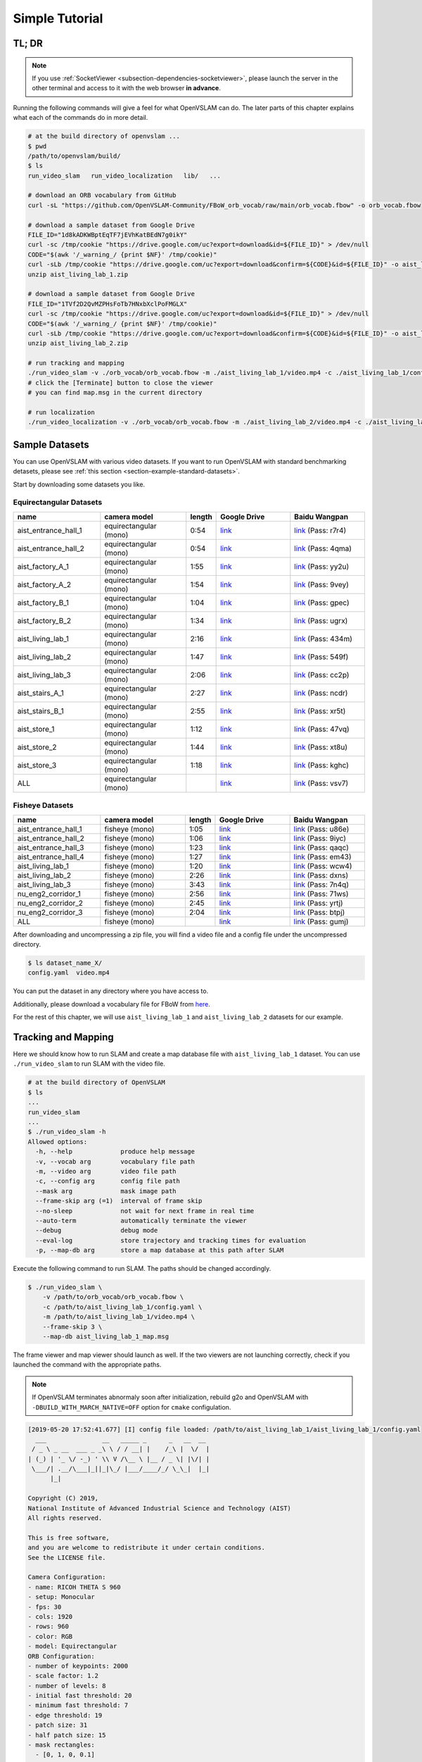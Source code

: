 .. _chapter-simple-tutorial:

===============
Simple Tutorial
===============

TL; DR
^^^^^^

.. NOTE ::

  If you use :ref:`SocketViewer <subsection-dependencies-socketviewer>`, please launch the server in the other terminal and access to it with the web browser **in advance**.

Running the following commands will give a feel for what OpenVSLAM can do.
The later parts of this chapter explains what each of the commands do in more detail.

.. code-block:: bash

    # at the build directory of openvslam ...
    $ pwd
    /path/to/openvslam/build/
    $ ls
    run_video_slam   run_video_localization   lib/   ...

    # download an ORB vocabulary from GitHub
    curl -sL "https://github.com/OpenVSLAM-Community/FBoW_orb_vocab/raw/main/orb_vocab.fbow" -o orb_vocab.fbow

    # download a sample dataset from Google Drive
    FILE_ID="1d8kADKWBptEqTF7jEVhKatBEdN7g0ikY"
    curl -sc /tmp/cookie "https://drive.google.com/uc?export=download&id=${FILE_ID}" > /dev/null
    CODE="$(awk '/_warning_/ {print $NF}' /tmp/cookie)"
    curl -sLb /tmp/cookie "https://drive.google.com/uc?export=download&confirm=${CODE}&id=${FILE_ID}" -o aist_living_lab_1.zip
    unzip aist_living_lab_1.zip

    # download a sample dataset from Google Drive
    FILE_ID="1TVf2D2QvMZPHsFoTb7HNxbXclPoFMGLX"
    curl -sc /tmp/cookie "https://drive.google.com/uc?export=download&id=${FILE_ID}" > /dev/null
    CODE="$(awk '/_warning_/ {print $NF}' /tmp/cookie)"
    curl -sLb /tmp/cookie "https://drive.google.com/uc?export=download&confirm=${CODE}&id=${FILE_ID}" -o aist_living_lab_2.zip
    unzip aist_living_lab_2.zip

    # run tracking and mapping
    ./run_video_slam -v ./orb_vocab/orb_vocab.fbow -m ./aist_living_lab_1/video.mp4 -c ./aist_living_lab_1/config.yaml --frame-skip 3 --no-sleep --map-db map.msg
    # click the [Terminate] button to close the viewer
    # you can find map.msg in the current directory

    # run localization
    ./run_video_localization -v ./orb_vocab/orb_vocab.fbow -m ./aist_living_lab_2/video.mp4 -c ./aist_living_lab_2/config.yaml --frame-skip 3 --no-sleep --map-db map.msg


Sample Datasets
^^^^^^^^^^^^^^^

You can use OpenVSLAM with various video datasets.
If you want to run OpenVSLAM with standard benchmarking detasets, please see :ref:`this section <section-example-standard-datasets>`.

Start by downloading some datasets you like.

Equirectangular Datasets
````````````````````````

.. list-table::
    :header-rows: 1
    :widths: 8, 8, 2, 7, 7

    * - name
      - camera model
      - length
      - Google Drive
      - Baidu Wangpan
    * - aist_entrance_hall_1
      - equirectangular (mono)
      - 0:54
      - `link <https://drive.google.com/open?id=1A_gq8LYuENePhNHsuscLZQPhbJJwzAq4>`__
      - `link <https://pan.baidu.com/s/1RTQJXFib96MaWe3NgWjW-Q>`__ (Pass: r7r4)
    * - aist_entrance_hall_2
      - equirectangular (mono)
      - 0:54
      - `link <https://drive.google.com/open?id=1A_gq8LYuENePhNHsuscLZQPhbJJwzAq4>`__
      - `link <https://pan.baidu.com/s/1RUDh1Gy9BMWlwZY4MnlW4w>`__ (Pass: 4qma)
    * - aist_factory_A_1
      - equirectangular (mono)
      - 1:55
      - `link <https://drive.google.com/open?id=1A_gq8LYuENePhNHsuscLZQPhbJJwzAq4>`__
      - `link <https://pan.baidu.com/s/1N4BxEj086RrToY2OA1iJvg>`__ (Pass: yy2u)
    * - aist_factory_A_2
      - equirectangular (mono)
      - 1:54
      - `link <https://drive.google.com/open?id=1A_gq8LYuENePhNHsuscLZQPhbJJwzAq4>`__
      - `link <https://pan.baidu.com/s/10HlYWYNX2J9oRVDpmT6SnA>`__ (Pass: 9vey)
    * - aist_factory_B_1
      - equirectangular (mono)
      - 1:04
      - `link <https://drive.google.com/open?id=1A_gq8LYuENePhNHsuscLZQPhbJJwzAq4>`__
      - `link <https://pan.baidu.com/s/1rVSem2pD-kILX5cEvucyFg>`__ (Pass: gpec)
    * - aist_factory_B_2
      - equirectangular (mono)
      - 1:34
      - `link <https://drive.google.com/open?id=1A_gq8LYuENePhNHsuscLZQPhbJJwzAq4>`__
      - `link <https://pan.baidu.com/s/1NSnDiof3-4zp6JX0dUDFUQ>`__ (Pass: ugrx)
    * - aist_living_lab_1
      - equirectangular (mono)
      - 2:16
      - `link <https://drive.google.com/open?id=1A_gq8LYuENePhNHsuscLZQPhbJJwzAq4>`__
      - `link <https://pan.baidu.com/s/1HtFP1czDz2rWQpvvX2ywpQ>`__ (Pass: 434m)
    * - aist_living_lab_2
      - equirectangular (mono)
      - 1:47
      - `link <https://drive.google.com/open?id=1A_gq8LYuENePhNHsuscLZQPhbJJwzAq4>`__
      - `link <https://pan.baidu.com/s/1NFP9owNKwLaeVl08R3UAnA>`__ (Pass: 549f)
    * - aist_living_lab_3
      - equirectangular (mono)
      - 2:06
      - `link <https://drive.google.com/open?id=1A_gq8LYuENePhNHsuscLZQPhbJJwzAq4>`__
      - `link <https://pan.baidu.com/s/13ORfLxbOUvX1CwK0pHCv4g>`__ (Pass: cc2p)
    * - aist_stairs_A_1
      - equirectangular (mono)
      - 2:27
      - `link <https://drive.google.com/open?id=1A_gq8LYuENePhNHsuscLZQPhbJJwzAq4>`__
      - `link <https://pan.baidu.com/s/1ECTjzGHxjygVUI4YoGNpww>`__ (Pass: ncdr)
    * - aist_stairs_B_1
      - equirectangular (mono)
      - 2:55
      - `link <https://drive.google.com/open?id=1A_gq8LYuENePhNHsuscLZQPhbJJwzAq4>`__
      - `link <https://pan.baidu.com/s/1m2ofFc9KhSSy7iWY0OjitQ>`__ (Pass: xr5t)
    * - aist_store_1
      - equirectangular (mono)
      - 1:12
      - `link <https://drive.google.com/open?id=1A_gq8LYuENePhNHsuscLZQPhbJJwzAq4>`__
      - `link <https://pan.baidu.com/s/1NxdGty8KVOZg9gJqafDw8A>`__ (Pass: 47vq)
    * - aist_store_2
      - equirectangular (mono)
      - 1:44
      - `link <https://drive.google.com/open?id=1A_gq8LYuENePhNHsuscLZQPhbJJwzAq4>`__
      - `link <https://pan.baidu.com/s/1QPWw45AfavtuzsyNNREioQ>`__ (Pass: xt8u)
    * - aist_store_3
      - equirectangular (mono)
      - 1:18
      - `link <https://drive.google.com/open?id=1A_gq8LYuENePhNHsuscLZQPhbJJwzAq4>`__
      - `link <https://pan.baidu.com/s/1a43ykBO2ObIle8S7FmvO0Q>`__ (Pass: kghc)
    * - ALL
      - equirectangular (mono)
      - 
      - `link <https://drive.google.com/open?id=1A_gq8LYuENePhNHsuscLZQPhbJJwzAq4>`__
      - `link <https://pan.baidu.com/s/1a6BCfQKpwhzlevZx1VkSZw>`__ (Pass: vsv7)

Fisheye Datasets
````````````````

.. list-table::
    :header-rows: 1
    :widths: 8, 8, 2, 7, 7

    * - name
      - camera model
      - length
      - Google Drive
      - Baidu Wangpan
    * - aist_entrance_hall_1
      - fisheye (mono)
      - 1:05
      - `link <https://drive.google.com/open?id=1SVDsgz-ydm1pAbrdmhRQTmWhJnUl_xr8>`__
      - `link <https://pan.baidu.com/s/1u7DtI1y9j5BhneL_UlFViQ>`__ (Pass: u86e)
    * - aist_entrance_hall_2
      - fisheye (mono)
      - 1:06
      - `link <https://drive.google.com/open?id=1SVDsgz-ydm1pAbrdmhRQTmWhJnUl_xr8>`__
      - `link <https://pan.baidu.com/s/1-uIgqvpYqwrKFWF_qkPVYg>`__ (Pass: 9iyc)
    * - aist_entrance_hall_3
      - fisheye (mono)
      - 1:23
      - `link <https://drive.google.com/open?id=1SVDsgz-ydm1pAbrdmhRQTmWhJnUl_xr8>`__
      - `link <https://pan.baidu.com/s/1LphrOShoLCYef2bDGT-IRA>`__ (Pass: qaqc)
    * - aist_entrance_hall_4
      - fisheye (mono)
      - 1:27
      - `link <https://drive.google.com/open?id=1SVDsgz-ydm1pAbrdmhRQTmWhJnUl_xr8>`__
      - `link <https://pan.baidu.com/s/1ftfIoa1ouN0vCukFYr51yg>`__ (Pass: em43)
    * - aist_living_lab_1
      - fisheye (mono)
      - 1:20
      - `link <https://drive.google.com/open?id=1SVDsgz-ydm1pAbrdmhRQTmWhJnUl_xr8>`__
      - `link <https://pan.baidu.com/s/10sr2HpL2AXnVdZZPybKNkA>`__ (Pass: wcw4)
    * - aist_living_lab_2
      - fisheye (mono)
      - 2:26
      - `link <https://drive.google.com/open?id=1SVDsgz-ydm1pAbrdmhRQTmWhJnUl_xr8>`__
      - `link <https://pan.baidu.com/s/11bse95I7IFAUB29N8i-jNw>`__ (Pass: dxns)
    * - aist_living_lab_3
      - fisheye (mono)
      - 3:43
      - `link <https://drive.google.com/open?id=1SVDsgz-ydm1pAbrdmhRQTmWhJnUl_xr8>`__
      - `link <https://pan.baidu.com/s/1M-UwqCOpSAETrcFxYaDnXg>`__ (Pass: 7n4q)
    * - nu_eng2_corridor_1
      - fisheye (mono)
      - 2:56
      - `link <https://drive.google.com/open?id=1SVDsgz-ydm1pAbrdmhRQTmWhJnUl_xr8>`__
      - `link <https://pan.baidu.com/s/1ztjXhXCM7GSSTmFd6d95rw>`__ (Pass: 71ws)
    * - nu_eng2_corridor_2
      - fisheye (mono)
      - 2:45
      - `link <https://drive.google.com/open?id=1SVDsgz-ydm1pAbrdmhRQTmWhJnUl_xr8>`__
      - `link <https://pan.baidu.com/s/1j4IAPuux3dzE5W7fM6o7Pw>`__ (Pass: yrtj)
    * - nu_eng2_corridor_3
      - fisheye (mono)
      - 2:04
      - `link <https://drive.google.com/open?id=1SVDsgz-ydm1pAbrdmhRQTmWhJnUl_xr8>`__
      - `link <https://pan.baidu.com/s/1cYEXzwYdr4YAjI6E_4B6wA>`__ (Pass: btpj)
    * - ALL
      - fisheye (mono)
      - 
      - `link <https://drive.google.com/open?id=1SVDsgz-ydm1pAbrdmhRQTmWhJnUl_xr8>`__
      - `link <https://pan.baidu.com/s/11gqp2t-A2kHRntyN8ueqSQ>`__ (Pass: gumj)


After downloading and uncompressing a zip file, you will find a video file and a config file under the uncompressed directory.


.. code-block:: bash

    $ ls dataset_name_X/
    config.yaml  video.mp4


You can put the dataset in any directory where you have access to.

| Additionally, please download a vocabulary file for FBoW from `here <https://github.com/OpenVSLAM-Community/FBoW_orb_vocab/raw/main/orb_vocab.fbow>`__.

For the rest of this chapter, we will use ``aist_living_lab_1`` and ``aist_living_lab_2`` datasets for our example.


Tracking and Mapping
^^^^^^^^^^^^^^^^^^^^

Here we should know how to run SLAM and create a map database file with ``aist_living_lab_1`` dataset.
You can use ``./run_video_slam`` to run SLAM with the video file.


.. code-block:: bash

    # at the build directory of OpenVSLAM
    $ ls
    ...
    run_video_slam
    ...
    $ ./run_video_slam -h
    Allowed options:
      -h, --help             produce help message
      -v, --vocab arg        vocabulary file path
      -m, --video arg        video file path
      -c, --config arg       config file path
      --mask arg             mask image path
      --frame-skip arg (=1)  interval of frame skip
      --no-sleep             not wait for next frame in real time
      --auto-term            automatically terminate the viewer
      --debug                debug mode
      --eval-log             store trajectory and tracking times for evaluation
      -p, --map-db arg       store a map database at this path after SLAM


Execute the following command to run SLAM.
The paths should be changed accordingly.


.. code-block:: bash

    $ ./run_video_slam \
        -v /path/to/orb_vocab/orb_vocab.fbow \
        -c /path/to/aist_living_lab_1/config.yaml \
        -m /path/to/aist_living_lab_1/video.mp4 \
        --frame-skip 3 \
        --map-db aist_living_lab_1_map.msg


The frame viewer and map viewer should launch as well.
If the two viewers are not launching correctly, check if you launched the command with the appropriate paths.


.. NOTE ::

    If OpenVSLAM terminates abnormaly soon after initialization, rebuild g2o and OpenVSLAM with ``-DBUILD_WITH_MARCH_NATIVE=OFF`` option for ``cmake`` configulation.


.. image:: ./img/slam_frame_viewer_1.png
    :width: 640px
    :align: center


.. image:: ./img/slam_map_viewer_1.png
    :width: 640px
    :align: center


.. code-block:: none

    [2019-05-20 17:52:41.677] [I] config file loaded: /path/to/aist_living_lab_1/aist_living_lab_1/config.yaml
      ___               __   _____ _      _   __  __  
     / _ \ _ __  ___ _ _\ \ / / __| |    /_\ |  \/  | 
    | (_) | '_ \/ -_) ' \\ V /\__ \ |__ / _ \| |\/| | 
     \___/| .__/\___|_||_|\_/ |___/____/_/ \_\_|  |_| 
          |_|                                         

    Copyright (C) 2019,
    National Institute of Advanced Industrial Science and Technology (AIST)
    All rights reserved.

    This is free software,
    and you are welcome to redistribute it under certain conditions.
    See the LICENSE file.

    Camera Configuration:
    - name: RICOH THETA S 960
    - setup: Monocular
    - fps: 30
    - cols: 1920
    - rows: 960
    - color: RGB
    - model: Equirectangular
    ORB Configuration:
    - number of keypoints: 2000
    - scale factor: 1.2
    - number of levels: 8
    - initial fast threshold: 20
    - minimum fast threshold: 7
    - edge threshold: 19
    - patch size: 31
    - half patch size: 15
    - mask rectangles:
      - [0, 1, 0, 0.1]
      - [0, 1, 0.84, 1]
      - [0, 0.2, 0.7, 1]
      - [0.8, 1, 0.7, 1]
    Tracking Configuration:

    [2019-05-20 17:52:41.678] [I] loading ORB vocabulary: /path/to/orb_vocab/orb_vocab.fbow
    [2019-05-20 17:52:42.037] [I] startup SLAM system
    [2019-05-20 17:52:42.038] [I] start local mapper
    [2019-05-20 17:52:42.038] [I] start loop closer
    [2019-05-20 17:52:42.395] [I] initialization succeeded with E
    [2019-05-20 17:52:42.424] [I] new map created with 191 points: frame 0 - frame 2
    [2019-05-20 17:53:39.092] [I] detect loop: keyframe 36 - keyframe 139
    [2019-05-20 17:53:39.094] [I] pause local mapper
    [2019-05-20 17:53:39.303] [I] resume local mapper
    [2019-05-20 17:53:39.303] [I] start loop bundle adjustment
    [2019-05-20 17:53:40.186] [I] finish loop bundle adjustment
    [2019-05-20 17:53:40.186] [I] updating map with pose propagation
    [2019-05-20 17:53:40.194] [I] pause local mapper
    [2019-05-20 17:53:40.199] [I] resume local mapper
    [2019-05-20 17:53:40.199] [I] updated map
    [2019-05-20 17:55:36.218] [I] shutdown SLAM system
    [2019-05-20 17:55:36.218] [I] encoding 1 camera(s) to store
    [2019-05-20 17:55:36.218] [I] encoding 301 keyframes to store
    [2019-05-20 17:55:37.906] [I] encoding 19900 landmarks to store
    [2019-05-20 17:55:38.819] [I] save the MessagePack file of database to aist_living_lab_1_map.msg
    median tracking time: 0.045391[s]
    mean tracking time: 0.0472221[s]
    [2019-05-20 17:55:40.087] [I] clear BoW database
    [2019-05-20 17:55:40.284] [I] clear map database


Please click the **Terminate** button to close the viewer.

After terminating, you will find a map database file ``aist_living_lab_1_map.msg``.


.. code-block:: bash

    $ ls
    ...
    aist_living_lab_1_map.msg
    ...


The format of map database files is `MessagePack <https://msgpack.org/>`_, so you can reuse created maps for any third-party applications other than OpenVSLAM.


Localization
^^^^^^^^^^^^

In this section, we will localize the frames in ``aist_living_lab_2`` dataset using the created map file ``aist_living_lab_1_map.msg``.
You can use ``./run_video_localization`` to run localization.


.. code-block:: bash

    $ ./run_video_localization -h
    Allowed options:
      -h, --help             produce help message
      -v, --vocab arg        vocabulary file path
      -m, --video arg        video file path
      -c, --config arg       config file path
      -p, --map-db arg       path to a prebuilt map database
      --mapping              perform mapping as well as localization
      --mask arg             mask image path
      --frame-skip arg (=1)  interval of frame skip
      --no-sleep             not wait for next frame in real time
      --auto-term            automatically terminate the viewer
      --debug                debug mode


Execute the following command to start localization.
The paths should be changed accordingly.


.. code-block:: bash

    $ ./run_video_localization \
        -v /path/to/orb_vocab/orb_vocab.fbow \
        -c /path/to/aist_living_lab_2/config.yaml \
        -m /path/to/aist_living_lab_2/video.mp4 \
        --frame-skip 3 \
        --map-db aist_living_lab_1_map.msg


The frame viewer and map viewer should launch as well.
If the two viewers are not launching correctly, check if you launched the command with the appropriate paths.


You can see if the current frame is being localized, based on the prebuild map.


.. image:: ./img/localize_frame_viewer_1.png
    :width: 640px
    :align: center


.. code-block:: none

    [2019-05-20 17:58:54.728] [I] config file loaded: /path/to/aist_living_lab_2/config.yaml
      ___               __   _____ _      _   __  __  
     / _ \ _ __  ___ _ _\ \ / / __| |    /_\ |  \/  | 
    | (_) | '_ \/ -_) ' \\ V /\__ \ |__ / _ \| |\/| | 
     \___/| .__/\___|_||_|\_/ |___/____/_/ \_\_|  |_| 
          |_|                                         

    Copyright (C) 2019,
    National Institute of Advanced Industrial Science and Technology (AIST)
    All rights reserved.

    This is free software,
    and you are welcome to redistribute it under certain conditions.
    See the LICENSE file.

    Camera Configuration:
    - name: RICOH THETA S 960
    - setup: Monocular
    - fps: 30
    - cols: 1920
    - rows: 960
    - color: RGB
    - model: Equirectangular
    ORB Configuration:
    - number of keypoints: 2000
    - scale factor: 1.2
    - number of levels: 8
    - initial fast threshold: 20
    - minimum fast threshold: 7
    - edge threshold: 19
    - patch size: 31
    - half patch size: 15
    - mask rectangles:
      - [0, 1, 0, 0.1]
      - [0, 1, 0.84, 1]
      - [0, 0.2, 0.7, 1]
      - [0.8, 1, 0.7, 1]
    Tracking Configuration:

    [2019-05-20 17:58:54.729] [I] loading ORB vocabulary: /path/to/orb_vocab/orb_vocab.fbow
    [2019-05-20 17:58:55.083] [I] clear map database
    [2019-05-20 17:58:55.083] [I] clear BoW database
    [2019-05-20 17:58:55.083] [I] load the MessagePack file of database from aist_living_lab_1_map.msg
    [2019-05-20 17:58:57.832] [I] decoding 1 camera(s) to load
    [2019-05-20 17:58:57.832] [I] load the tracking camera "RICOH THETA S 960" from JSON
    [2019-05-20 17:58:58.204] [I] decoding 301 keyframes to load
    [2019-05-20 17:59:02.013] [I] decoding 19900 landmarks to load
    [2019-05-20 17:59:02.036] [I] registering essential graph
    [2019-05-20 17:59:02.564] [I] registering keyframe-landmark association
    [2019-05-20 17:59:03.161] [I] updating covisibility graph
    [2019-05-20 17:59:03.341] [I] updating landmark geometry
    [2019-05-20 17:59:04.189] [I] startup SLAM system
    [2019-05-20 17:59:04.190] [I] start local mapper
    [2019-05-20 17:59:04.191] [I] start loop closer
    [2019-05-20 17:59:04.195] [I] pause local mapper
    [2019-05-20 17:59:04.424] [I] relocalization succeeded
    [2019-05-20 18:01:12.387] [I] shutdown SLAM system
    median tracking time: 0.0370831[s]
    mean tracking time: 0.0384683[s]
    [2019-05-20 18:01:12.390] [I] clear BoW database
    [2019-05-20 18:01:12.574] [I] clear map database


If you set the ``--mapping`` option, the mapping module is enabled to extend the prebuild map.
